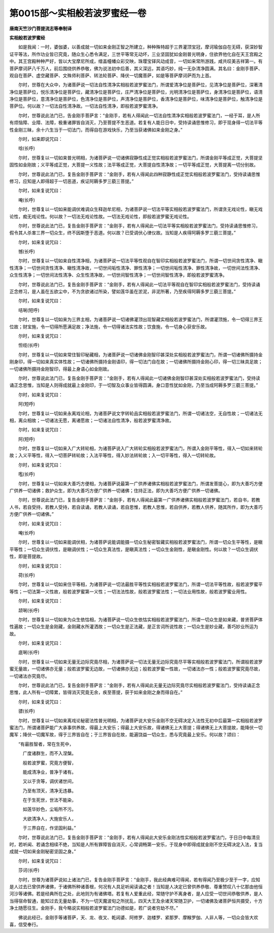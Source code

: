 第0015部～实相般若波罗蜜经一卷
==================================

**唐南天竺沙门菩提流志等奉制译**

**实相般若波罗蜜经**


　　如是我闻：一时，婆伽婆，以善成就一切如来金刚正智之所建立，种种殊特超于三界灌顶宝冠，摩诃瑜伽自在无碍，获深妙智证平等法，所作功业皆已究竟，随众生心悉令满足，三世平等常无动坏，三业坚固犹如金刚普光明身，住欲界他化自在天王宫殿之中。其王宫殿种种严好，皆以大宝摩尼所成，缯盖幢幡众彩交映，珠璎宝铎风动成音，一切如来常所游践，咸共叹美吉祥第一。有菩萨摩诃萨八千万人，前后围绕供养恭敬，佛为说法初中后善，其义深远，其语巧妙，纯一无杂清净圆满。其名曰：金刚手菩萨、观自在菩萨、虚空藏菩萨、文殊师利菩萨、转法轮菩萨、降伏一切魔菩萨，如是等菩萨摩诃萨而为上首。

　　尔时，世尊在大众中，为诸菩萨说一切法自性清净实相般若波罗蜜法门，所谓爱清净位是菩萨位，见清净位是菩萨位，深著清净位是菩萨位，悦乐清净位是菩萨位，藏清净位是菩萨位，庄严清净位是菩萨位，光明清净位是菩萨位，身清净位是菩萨位，语清净位是菩萨位，意清净位是菩萨位，色清净位是菩萨位，声清净位是菩萨位，香清净位是菩萨位，味清净位是菩萨位，触清净位是菩萨位。何以故？一切法自性清净故。一切法自性清净，即般若波罗蜜清净。

　　尔时，世尊说此法门已，告金刚手菩萨言：“金刚手，若有人得闻此一切法自性清净实相般若波罗蜜法门，一经于耳，是人所有烦恼障、业障、法障，极重诸罪皆自消灭，乃至菩提不生恶道。若复有人能日日中，受持读诵思惟修习，即于现身得一切法平等性金刚三昧，余十六生当于一切法门，而得自在游戏快乐，乃至当获诸佛如来金刚之身。”

　　尔时，如来即说咒曰：

　　唅(长呼)

　　尔时，世尊复以一切如来普光明相，为诸菩萨说一切诸佛寂静性成正觉实相般若波罗蜜法门，所谓金刚平等成正觉，大菩提坚固性如金刚故；义平等成正觉，大菩提一义性故；法平等成正觉，大菩提自性清净故；一切平等成正觉，大菩提离一切分别故。

　　尔时，世尊说此法门已，复告金刚手菩萨言：“金刚手，若有人得闻此四种寂静性成正觉实相般若波罗蜜法门，受持读诵思惟修习，应知是人即得超于一切恶道，疾证阿耨多罗三藐三菩提。”

　　尔时，如来复说咒曰：

　　唵(长呼)

　　尔时，世尊复以一切如来能调伏难调众生释迦牟尼相，为诸菩萨说一切法平等实相般若波罗蜜法门，所谓贪无戏论性，瞋无戏论性，痴无戏论性。何以故？一切法无戏论性故。一切法无戏论性，即般若波罗蜜无戏论性。

　　尔时，世尊说此法门已，复告金刚手菩萨言：“金刚手，若有人得闻此一切法平等实相般若波罗蜜法门，受持读诵思惟修习，假令其人杀害三界一切众生，终不因斯堕于恶道。何以故？已受调伏心律仪故。当知是人疾得阿耨多罗三藐三菩提。”

　　尔时，如来复说咒曰：

　　憾(长呼)

　　尔时，世尊复以一切如来自性清净相，为诸菩萨说一切法平等性观自在智印实相般若波罗蜜法门，所谓一切世间贪性清净、瞋性清净；一切世间贪性清净、瞋性清净故，一切世间垢性清净、罪性清净；一切世间垢性清净、罪性清净故，一切世间法性清净、众生性清净；一切世间法性清净、众生性清净故，一切世间智性清净；一切世间智性清净，即般若波罗蜜清净。

　　尔时，世尊说此法门已，复告金刚手菩萨言：“金刚手，若有人得闻此一切法平等观自在智印实相般若波罗蜜法门，受持读诵正念修习，是人虽在五欲尘中，不为贪欲诸过所染，譬如莲华虽在淤泥，非泥所著，乃至疾得阿耨多罗三藐三菩提。”

　　尔时，如来复说咒曰：

　　咭唎(短呼)

　　尔时，世尊复以一切如来为三界主相，为诸菩萨说一切诸佛灌顶出现智藏实相般若波罗蜜法门，所谓灌顶施，令一切得三界王位故；财宝施，令一切得所愿满足故；净法施，令一切得诸法实性故；饮食施，令一切身心获安乐故。

　　尔时，如来复说咒曰：

　　怛缆(长呼)

　　尔时，世尊复以一切如来常住智印秘藏相，为诸菩萨说一切诸佛金刚智印甚深处实相般若波罗蜜法门，所谓一切诸佛所摄持金刚身印，得一切如来真实体性故；一切诸佛所摄持金刚语印，得一切法门自在故；一切诸佛所摄持金刚心印，得一切三昧具足故；一切诸佛所摄持金刚智印，得最上身语心如金刚故。

　　尔时，世尊说此法门已，复告金刚手菩萨言：“金刚手，若有人得闻此一切诸佛金刚智印甚深处实相般若波罗蜜法门，受持读诵正念思惟，当知是人则得成就最上金刚印，于一切智及众事业皆得圆满，身口意性犹如金刚，乃至当成阿耨多罗三藐三菩提。”

　　尔时，如来复说咒曰：

　　阿(短呼)

　　尔时，世尊复以一切如来永离戏论相，为诸菩萨说文字转轮品实相般若波罗蜜法门，所谓一切诸法空，无自性故；一切诸法无相，离众相故；一切诸法无愿，离诸愿故；一切诸法自性清净，般若波罗蜜清净故。

　　尔时，如来复说咒曰：

　　阿(短呼)

　　尔时，世尊复以一切如来入广大转轮相，为诸菩萨说入广大转轮实相般若波罗蜜法门，所谓入金刚平等性，得入一切如来转轮故；入义平等性，得入一切菩萨转轮故；入法平等性，得入妙法转轮故；入一切平等性，得入一切转轮故。

　　尔时，如来复说咒曰：

　　嚂(长呼)

　　尔时，世尊复以一切如来大善巧方便相，为诸菩萨说最第一广供养诸佛实相般若波罗蜜法门，所谓发菩提心，即为大善巧方便广供养一切诸佛；救护众生，即为大善巧方便广供养一切诸佛；住持正法，即为大善巧方便广供养一切诸佛。

　　尔时，世尊说此法门已，复告金刚手菩萨言：“金刚手，若有人得闻此最第一广供养诸佛实相般若波罗蜜法门，若自书，若教人书，若自受持，若教人受持，若自读诵，若教人读诵，若自思惟，若教人思惟，若自供养，若教人供养，随其所作，即为大善巧方便广供养一切诸佛。”

　　尔时，如来复说咒曰：

　　唵(长呼)

　　尔时，世尊复以一切如来能调伏相，为诸菩萨说能调能摄一切众生秘密智藏实相般若波罗蜜法门，所谓一切众生平等性，是瞋平等性；一切众生调伏性，是瞋调伏性；一切众生真法性，是瞋真法性；一切众生金刚性，是瞋金刚性。何以故？一切众生调伏性，即是菩提故。

　　尔时，如来复说咒曰：

　　荷(长呼)

　　尔时，世尊复以一切如来住平等相，为诸菩萨说一切法最胜平等性实相般若波罗蜜法门，所谓一切法平等性故，般若波罗蜜平等性；一切法第一义性故，般若波罗蜜第一义性；一切法法性故，般若波罗蜜法性；一切法业用性故，般若波罗蜜业用性。

　　尔时，如来复说咒曰：

　　颉唎(长呼)

　　尔时，世尊复以一切如来为众生依怙相，为诸菩萨说一切众生依怙实相般若波罗蜜法门，所谓一切众生是如来藏，普贤菩萨体性遍故；一切众生是金刚藏，金刚藏水所灌洒故；一切众生是正法藏，是正言词所说性故；一切众生是妙业藏，善巧妙业所运为故。

　　尔时，如来复说咒曰：

　　底唎(长呼)

　　尔时，世尊复以一切如来无量无边际究竟尽相，为诸菩萨说一切法无量无边际究竟尽平等实相般若波罗蜜法门，所谓般若波罗蜜无量故，一切诸佛亦无量；般若波罗蜜无边故，一切诸佛亦无边；般若波罗蜜一性故，一切诸法亦一性；般若波罗蜜究竟尽故，一切诸法亦究竟尽。

　　尔时，世尊说此法门已，复告金刚手菩萨言：“金刚手，若有人得闻此无量无边际究竟尽实相般若波罗蜜法门，受持读诵正念思惟，此人所有一切障累，皆得消灭究竟无余，疾至菩提，获于如来金刚之身而得自在。”

　　尔时，如来复说咒曰：

　　骠(长呼)

　　尔时，世尊复以一切如来离戏论秘密法性普光明相，为诸菩萨说大安乐金刚不空无碍决定入法性无初中后最第一实相般若波罗蜜法门，所谓诸菩萨能广大承事供养故，得最上大安乐；得最上大安乐故，得诸佛无上大菩提；得诸佛无上大菩提故，能降伏一切魔军；降伏一切魔军故，得于三界皆自在；于三界皆自在故，能遍饶益一切众生，悉与究竟最上安乐。何以故？颂曰：

　　“有最胜智者，常在生死中，

　　　广度诸群生，而不入涅槃。

　　　般若波罗蜜，究竟方便智，

　　　能成清净业，普净于诸有。

　　　又以于贪等，调伏诸世间，

　　　乃至有顶天，清净无违暴。

　　　在于生死世，世法不能染，

　　　如莲华妙色，尘垢所不污。

　　　大欲清净人，大施安乐人，

　　　于三界自在，作坚固利益。”

　　尔时，世尊说此法门已，复告金刚手菩萨言：“金刚手，若有人得闻此大安乐金刚法性实相般若波罗蜜法门，于日日中每清旦时，若听闻、若诵念相续不绝，当知是人所有罪障皆自消灭，心常调畅第一安乐，于现身中即得成就金刚不空无碍决定入法，复当成就一切如来金刚秘密坚固之身。”

　　尔时，如来复说咒曰：

　　莎诃(长呼)

　　尔时，世尊为诸菩萨说如上诸法门已，复告金刚手菩萨言：“金刚手，我此经典难可得闻，若有得闻乃至极少至于一字，应知是人过去已曾供养诸佛，于诸佛所种诸善根，何况有人具足听闻读诵之者！当知是人决定已曾供养恭敬、尊重赞叹八十亿那由他恒河沙等诸佛。若是经典所在之处，此地则为有诸佛塔。若复有人爱重此经，常随守护不离身者，是人应受一切世间恭敬供养，是人当得宿命智通，能知过去无量劫事，不为一切天魔波旬之所扰乱，四天大王及余诸天常随卫护，一切诸佛及诸菩萨恒共摄受，十方净土随愿往生。金刚手，我今略说实相般若波罗蜜法门功德如是，若广说者穷劫不尽。”

　　佛说此经已，金刚手等诸菩萨，天、龙、夜叉、乾闼婆、阿修罗、迦楼罗、紧那罗、摩睺罗伽、人非人等，一切众会皆大欢喜，信受奉行。
